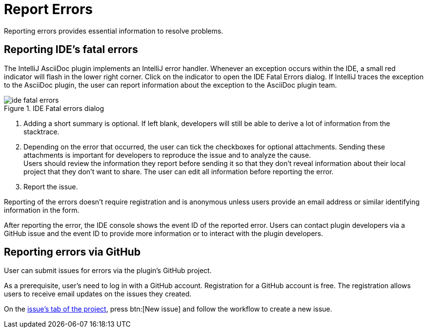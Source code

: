 = Report Errors
:description: Reporting errors provides essential information to resolve problems.

{description}

== Reporting IDE's fatal errors

The IntelliJ AsciiDoc plugin implements an IntelliJ error handler.
Whenever an exception occurs within the IDE, a small red indicator will flash in the lower right corner.
Click on the indicator to open the IDE Fatal Errors dialog.
If IntelliJ traces the exception to the AsciiDoc plugin, the user can report information about the exception to the AsciiDoc plugin team.

.IDE Fatal errors dialog
image::ide-fatal-errors.png[]
. Adding a short summary is optional. If left blank, developers will still be able to derive a lot of information from the stacktrace.
. Depending on the error that occurred, the user can tick the checkboxes for optional attachments.
Sending these attachments is important for developers to reproduce the issue and to analyze the cause. +
Users should review the information they report before sending it so that they don't reveal information about their local project that they don't want to share.
The user can edit all information before reporting the error.
. Report the issue.

Reporting of the errors doesn't require registration and is anonymous unless users provide an email address or similar identifying information in the form.

After reporting the error, the IDE console shows the event ID of the reported error.
Users can contact plugin developers via a GitHub issue and the event ID to provide more information or to interact with the plugin developers.

== Reporting errors via GitHub

User can submit issues for errors via the plugin's GitHub project.

As a prerequisite, user's need to log in with a GitHub account.
Registration for a GitHub account is free.
The registration allows users to receive email updates on the issues they created.

On the https://github.com/asciidoctor/asciidoctor-intellij-plugin/issues[issue's tab of the project], press btn:[New issue] and follow the workflow to create a new issue.
